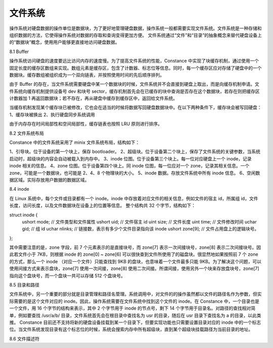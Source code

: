 文件系统
===================

操作系统对硬盘数据的操作单位是数据块，为了更好地管理硬盘数据，操作系统一般都需要实现文件系统。文件系统是一种存储和组织数据的方法，它使得操作系统对数据的存取和查询变得更加方便。
文件系统通过“文件”和“目录”的抽象概念来替代硬盘设备上的“数据块”概念，使用用户能够更直接地访问硬盘数据。

8.1 Buffer

操作系统访问硬盘的速度要远比访问内存的速度慢。为了提高文件系统的性能，Constance 中实现了块缓存机制，通过使用一个固定长度的缓存区数组来实现。数组元素是缓存区，包含了计数器、标志位等信息。同时，每一个缓存区应对存储了硬盘中的一个数据块。缓存数组被组织成为一个双向链表，并按照使用时间的先后顺序排列。

由于 Buffer 的存在，当文件系统需要硬盘中某一个数据块的时候，文件系统并不会直接到硬盘上取出，而是向缓存机制申请。文件系统向缓存机制提供设备号 dev 和块号 sector，缓存机制首先会在已缓存的块中查询是否存在这个数据块，若存在则把缓存区计数器加 1 再返回数据块；若不存在，再从硬盘中缓存到缓存区中，返回给文件系统。

当缓存机制发现某个缓存块已被修改，它也会在适当的时候将数据写回硬盘数据块中。在以下两种条件下，缓存块会被写回硬盘：
1、缓存块被换出
2、执行硬盘同步系统调用

由于内存存在时间局部性和空间局部性，缓存链表也按照 LRU 原则进行排序。

8.2 文件系统布局

Constance 中的文件系统采用了 minix 文件系统布局，结构如下：

1、引导块。位于设备的第一个块上，保存 bootloader。
2、超级块。位于设备第二个块上，保存了文件系统的关键参数，当系统启动时，超级块的内容会自动被载入到内存中。
3、inode 位图。位于设备第三个块上。每一位对应硬盘上一个 inode，记录 inode 相关的信息。
4、zone 位图。位于设备第四个块上。同 inode 位图，每一位应对一个 zone，记录其相关信息。一个 zone，可能是一个数据块，也可能是 2、4、8 个物理块的大小。
5、inode 数据。存放文件系统中所有 inode 信息。
6、空闲数据区域。实际存放用户数据的数据区域。

8.4 inode

在 Linux 系统中，每个文件或目录都有一个 inode。inode 中存放着对应文件的相关信息，例如文件的宿主 id，所属组 id，文件长度，访问长度，以及文件数据块在设备上的位置等信息。
整个结构共 32 个字节，结构如下：

struct inode {
    ushort mode;    // 文件类型和文件属性
    ushort uid;    // 文件宿主 id
    uint size;    // 文件长度
    uint time;    // 文件修改时间
    uchar gid;    // 组 id
    uchar nlinks;    // 链接数，表示有多少个文件目录指向该 inode
    ushort zone[9];    // 文件占用盘上的逻辑块号。
};

其中需要注意的是，zone 字段，前 7 个元素表示的是直接块号，而 zone[7] 表示一次间接块号，zone[8] 表示二次间接块号。因此若文件小于 7KB，则根据 inode 的 zone[0] ~ zone[6] 可以很快查到文件所使用了的磁盘块。很显然地如果按照前 7 个 zone 的方式，那么一个 inode （对应一个文件）只能查找到 9KB 的盘块，也意味着一个文件最多只能 9KB。为了解决这个问题，可以使用间接方式来表示盘块，zone[7] 使用一次间接，zone[8] 使用二次间接。所谓间接，使用另外一个块来存放盘块号，zone[7] 指向这个盘块号，而一个盘块一共可以存储 512 个盘块号。

8.5 目录和路径

文件系统中，另一个重要的部分就是目录管理和路径名管理。系统调用中，对文件的的操作虽然都以文件的路径名作为参数，但实际需要的是这个文件对应的 inode。因此，操作系统需要在文件系统中找到这个文件的 inode。在 Constance 中，一个目录也是一个文件，用 16 个字节的结构来表示，其中 2 个字节用于 inode 的节点号，剩下 14 个字节用于目录名。对路径的查找相对简单，例如要查找 /usr/a/b/ 目录，文件系统首先会在根目录中查找名为 usr 的目录，随后在 usr 目录下查找名为 a 的目录，以此类推。
Constance 目前还不支持将新的硬盘设备挂载到某一个目录下，但要实现功能也只需要设置目录对应的 inode 中的一个标志位。当文件系统发现目录有这个标志位的时候，系统会搜索内存中所有超级块，直到某个超级块挂载路径为当前目录的地址。

8.6 文件描述符
